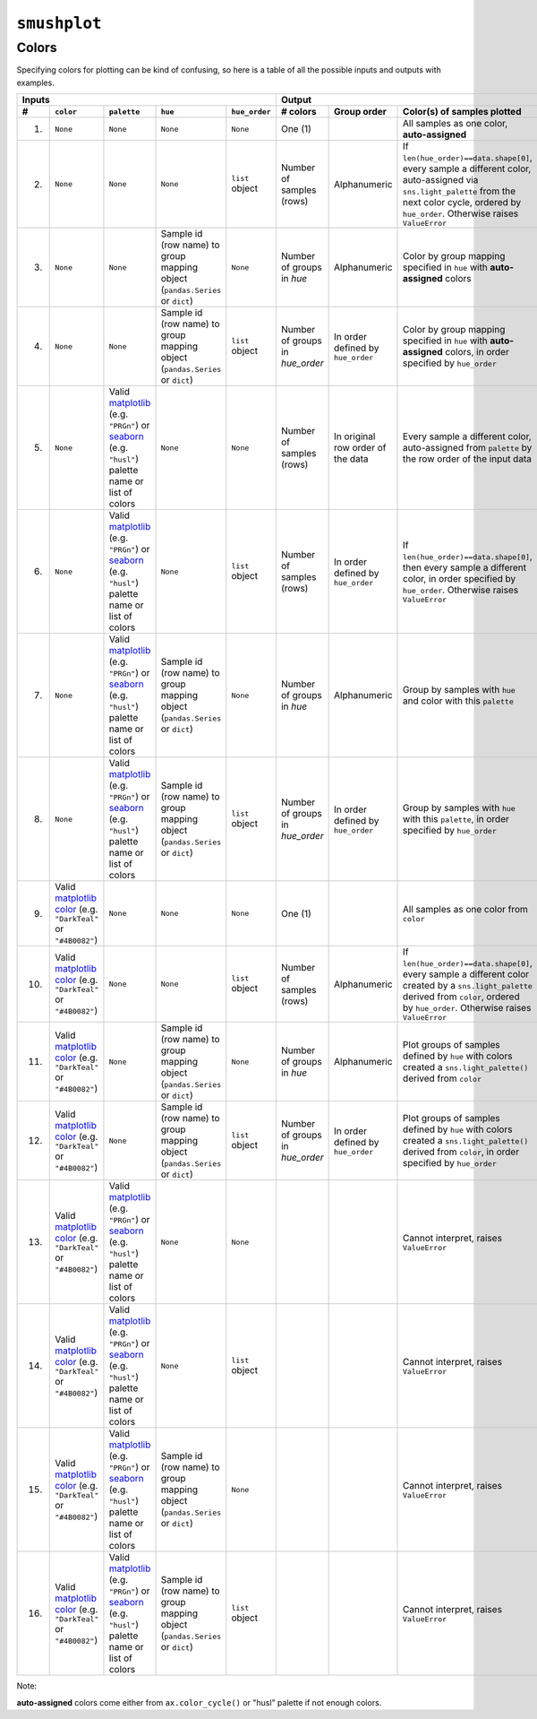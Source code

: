 ``smushplot``
=============

Colors
------

Specifying colors for plotting can be kind of confusing, so here is a table of all the possible inputs and outputs with examples.

+-----+-----------+-------------+----------+---------------+---------------+-------------+----------------------------------------------------------------------------------------------------------------------------------------------------------------------------------------------------+
| Inputs                                                   | Output                                                                                                                                                                                                                           |
+-----+-----------+-------------+----------+---------------+---------------+-------------+----------------------------------------------------------------------------------------------------------------------------------------------------------------------------------------------------+
| #   | ``color`` | ``palette`` | ``hue``  | ``hue_order`` | # colors      | Group order | Color(s) of samples plotted                                                                                                                                                                        |
+=====+===========+=============+==========+===============+===============+=============+====================================================================================================================================================================================================+
| 1.  | |None|    | |None|      | |None|   | |None|        | |one|         |             | All samples as one color, |autoassigned|                                                                                                                                                           |
+-----+-----------+-------------+----------+---------------+---------------+-------------+----------------------------------------------------------------------------------------------------------------------------------------------------------------------------------------------------+
| 2.  | |None|    | |None|      | |None|   | |hue_order|   | |n_index|     | |alpha|     | If ``len(hue_order)==data.shape[0]``, every sample a different color, auto-assigned via ``sns.light_palette`` from the next color cycle, ordered by ``hue_order``. Otherwise raises ``ValueError`` |
+-----+-----------+-------------+----------+---------------+---------------+-------------+----------------------------------------------------------------------------------------------------------------------------------------------------------------------------------------------------+
| 3.  | |None|    | |None|      | |hue|    | |None|        | |n_hue|       | |alpha|     | Color by group mapping specified in ``hue`` with |autoassigned| colors                                                                                                                             |
+-----+-----------+-------------+----------+---------------+---------------+-------------+----------------------------------------------------------------------------------------------------------------------------------------------------------------------------------------------------+
| 4.  | |None|    | |None|      | |hue|    | |hue_order|   | |n_hue_order| | |order|     | Color by group mapping specified in ``hue`` with |autoassigned| colors, in order specified by ``hue_order``                                                                                        |
+-----+-----------+-------------+----------+---------------+---------------+-------------+----------------------------------------------------------------------------------------------------------------------------------------------------------------------------------------------------+
| 5.  | |None|    | |palette|   | |None|   | |None|        | |n_index|     | |rows|      | Every sample a different color, auto-assigned from ``palette`` by the row order of the input data                                                                                                  |
+-----+-----------+-------------+----------+---------------+---------------+-------------+----------------------------------------------------------------------------------------------------------------------------------------------------------------------------------------------------+
| 6.  | |None|    | |palette|   | |None|   | |hue_order|   | |n_index|     | |order|     | If ``len(hue_order)==data.shape[0]``, then every sample a different color, in order specified by ``hue_order``. Otherwise raises ``ValueError``                                                    |
+-----+-----------+-------------+----------+---------------+---------------+-------------+----------------------------------------------------------------------------------------------------------------------------------------------------------------------------------------------------+
| 7.  | |None|    | |palette|   | |hue|    | |None|        | |n_hue|       | |alpha|     | Group by samples with ``hue`` and color with this ``palette``                                                                                                                                      |
+-----+-----------+-------------+----------+---------------+---------------+-------------+----------------------------------------------------------------------------------------------------------------------------------------------------------------------------------------------------+
| 8.  | |None|    | |palette|   | |hue|    | |hue_order|   | |n_hue_order| | |order|     | Group by samples with ``hue`` with this ``palette``, in order specified by ``hue_order``                                                                                                           |
+-----+-----------+-------------+----------+---------------+---------------+-------------+----------------------------------------------------------------------------------------------------------------------------------------------------------------------------------------------------+
| 9.  | |color|   | |None|      | |None|   | |None|        | |one|         |             | All samples as one color from ``color``                                                                                                                                                            |
+-----+-----------+-------------+----------+---------------+---------------+-------------+----------------------------------------------------------------------------------------------------------------------------------------------------------------------------------------------------+
| 10. | |color|   | |None|      | |None|   | |hue_order|   | |n_index|     | |alpha|     | If ``len(hue_order)==data.shape[0]``, every sample a different color created by a ``sns.light_palette`` derived from ``color``, ordered by ``hue_order``. Otherwise raises ``ValueError``          |
+-----+-----------+-------------+----------+---------------+---------------+-------------+----------------------------------------------------------------------------------------------------------------------------------------------------------------------------------------------------+
| 11. | |color|   | |None|      | |hue|    | |None|        | |n_hue|       | |alpha|     | Plot groups of samples defined by ``hue`` with colors created a ``sns.light_palette()`` derived from ``color``                                                                                     |
+-----+-----------+-------------+----------+---------------+---------------+-------------+----------------------------------------------------------------------------------------------------------------------------------------------------------------------------------------------------+
| 12. | |color|   | |None|      | |hue|    | |hue_order|   | |n_hue_order| | |order|     | Plot groups of samples defined by ``hue`` with colors created a ``sns.light_palette()`` derived from ``color``, in order specified by ``hue_order``                                                |
+-----+-----------+-------------+----------+---------------+---------------+-------------+----------------------------------------------------------------------------------------------------------------------------------------------------------------------------------------------------+
| 13. | |color|   | |palette|   | |None|   | |None|        |               |             | |ValueError|                                                                                                                                                                                       |
+-----+-----------+-------------+----------+---------------+---------------+-------------+----------------------------------------------------------------------------------------------------------------------------------------------------------------------------------------------------+
| 14. | |color|   | |palette|   | |None|   | |hue_order|   |               |             | |ValueError|                                                                                                                                                                                       |
+-----+-----------+-------------+----------+---------------+---------------+-------------+----------------------------------------------------------------------------------------------------------------------------------------------------------------------------------------------------+
| 15. | |color|   | |palette|   | |hue|    | |None|        |               |             | |ValueError|                                                                                                                                                                                       |
+-----+-----------+-------------+----------+---------------+---------------+-------------+----------------------------------------------------------------------------------------------------------------------------------------------------------------------------------------------------+
| 16. | |color|   | |palette|   | |hue|    | |hue_order|   |               |             | |ValueError|                                                                                                                                                                                       |
+-----+-----------+-------------+----------+---------------+---------------+-------------+----------------------------------------------------------------------------------------------------------------------------------------------------------------------------------------------------+


Note:

|autoassigned| colors come either from ``ax.color_cycle()`` or "husl" palette if not enough colors.

.. Argument replacements
.. |None| replace:: ``None``
.. |color| replace:: Valid `matplotlib color`_ (e.g. ``"DarkTeal"`` or ``"#4B0082"``)
.. |palette| replace:: Valid matplotlib_ (e.g. ``"PRGn"``) or seaborn_ (e.g. ``"husl"``) palette name or list of colors
.. |hue| replace:: Sample id (row name) to group mapping object (``pandas.Series`` or ``dict``)
.. |hue_order| replace:: ``list`` object

.. Output replacements
.. |ValueError| replace:: Cannot interpret, raises ``ValueError``
.. |autoassigned| replace:: **auto-assigned**

.. Number of colors replacements
.. |n_hue| replace:: Number of groups in `hue`
.. |n_hue_order| replace:: Number of groups in `hue_order`
.. |n_index| replace:: Number of samples (rows)
.. |one| replace:: One (1)

.. Group ordering replacements
.. |alpha| replace:: Alphanumeric
.. |order| replace:: In order defined by ``hue_order``
.. |rows| replace:: In original row order of the data

.. External Links
.. _matplotlib: http://matplotlib.org/examples/color/colormaps_reference.html
.. _seaborn: https://stanford.edu/~mwaskom/software/seaborn/tutorial/color_palettes.html
.. _matplotlib color: http://matplotlib.org/examples/color/named_colors.html
